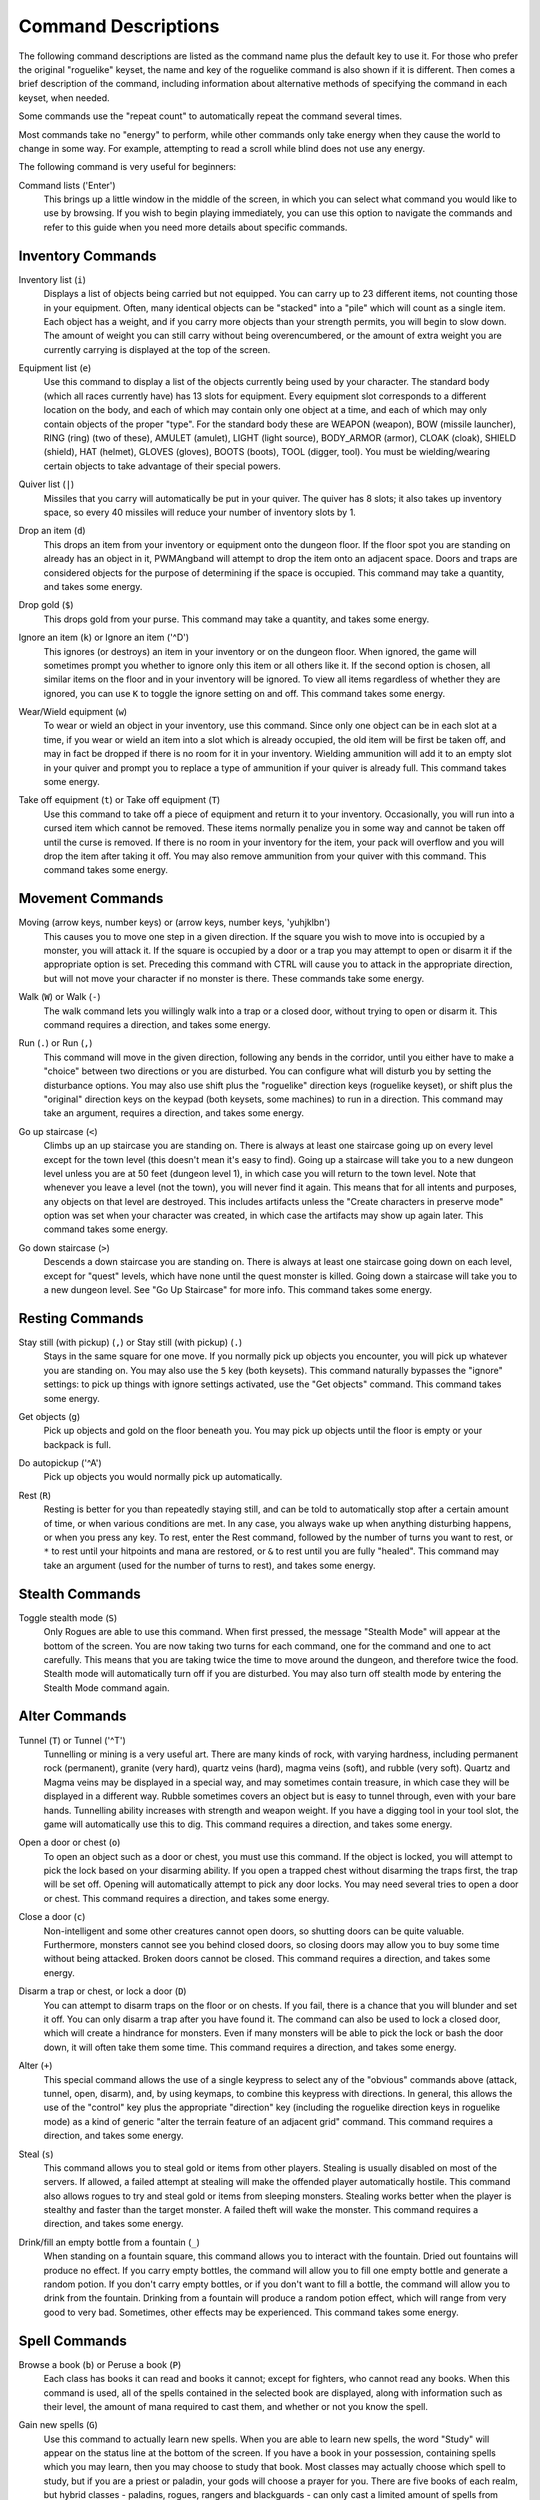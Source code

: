 Command Descriptions
====================

The following command descriptions are listed as the command name plus the
default key to use it. For those who prefer the original "roguelike"
keyset, the name and key of the roguelike command is also shown if it is 
different. Then comes a brief description of the command, including 
information about alternative methods of specifying the command in each 
keyset, when needed.

Some commands use the "repeat count" to automatically repeat the command
several times.

Most commands take no "energy" to perform, while other commands only take
energy when they cause the world to change in some way. For example,
attempting to read a scroll while blind does not use any energy.

The following command is very useful for beginners:

..

Command lists ('Enter')
  This brings up a little window in the middle of the screen, in which you
  can select what command you would like to use by browsing. If you wish
  to begin playing immediately, you can use this option to navigate the
  commands and refer to this guide when you need more details about
  specific commands.

Inventory Commands
------------------

..

Inventory list (``i``)
  Displays a list of objects being carried but not equipped. You can carry
  up to 23 different items, not counting those in your equipment. Often,
  many identical objects can be "stacked" into a "pile" which will count as
  a single item.  Each object has a weight, and if you carry more
  objects than your strength permits, you will begin to slow down. The
  amount of weight you can still carry without being overencumbered, or the
  amount of extra weight you are currently carrying is displayed at the top
  of the screen.

..
 
Equipment list (``e``)
  Use this command to display a list of the objects currently being used by
  your character. The standard body (which all races currently have) has
  13 slots for equipment. Every equipment slot corresponds to a different
  location on the body, and each of which may contain only one object at
  a time, and each of which may only contain objects of the proper "type".
  For the standard body these are WEAPON (weapon), BOW (missile launcher),
  RING (ring) (two of these), AMULET (amulet), LIGHT (light source),
  BODY_ARMOR (armor), CLOAK (cloak), SHIELD (shield), HAT (helmet),
  GLOVES (gloves), BOOTS (boots), TOOL (digger, tool). You must be
  wielding/wearing certain objects to take advantage of their special powers.

..
 
Quiver list (``|``)
  Missiles that you carry will automatically be put in your quiver. The
  quiver has 8 slots; it also takes up inventory space, so every 40
  missiles will reduce your number of inventory slots by 1.

..

Drop an item (``d``)
  This drops an item from your inventory or equipment onto the dungeon
  floor. If the floor spot you are standing on already has an object in it,
  PWMAngband will attempt to drop the item onto an adjacent space. Doors and
  traps are considered objects for the purpose of determining if the space
  is occupied. This command may take a quantity, and takes some energy.

..

Drop gold (``$``)
  This drops gold from your purse. This command may take a quantity, and takes
  some energy.

..

Ignore an item (``k``) or Ignore an item ('^D')
  This ignores (or destroys) an item in your inventory or on the dungeon floor.
  When ignored, the game will sometimes prompt you whether to ignore only this
  item or all others like it. If the second option is chosen, all similar
  items on the floor and in your inventory will be ignored. To view all
  items regardless of whether they are ignored, you can use ``K`` to
  toggle the ignore setting on and off. This command takes some energy.

..

Wear/Wield equipment (``w``)
  To wear or wield an object in your inventory, use this command. Since
  only one object can be in each slot at a time, if you wear or wield an
  item into a slot which is already occupied, the old item will be first be
  taken off, and may in fact be dropped if there is no room for it in your
  inventory. Wielding ammunition will add it to an empty slot in your
  quiver and prompt you to replace a type of ammunition if your quiver is
  already full. This command takes some energy.

..

Take off equipment (``t``) or Take off equipment (``T``)
  Use this command to take off a piece of equipment and return it to your
  inventory. Occasionally, you will run into a cursed item which cannot be
  removed. These items normally penalize you in some way and cannot be
  taken off until the curse is removed. If there is no room in your
  inventory for the item, your pack will overflow and you will drop the
  item after taking it off. You may also remove ammunition from your quiver
  with this command. This command takes some energy.

Movement Commands
-----------------

..

Moving (arrow keys, number keys) or (arrow keys, number keys, 'yuhjklbn')
  This causes you to move one step in a given direction. If the square you
  wish to move into is occupied by a monster, you will attack it. If the
  square is occupied by a door or a trap you may attempt to open or disarm
  it if the appropriate option is set. Preceding this command with CTRL
  will cause you to attack in the appropriate direction, but will not move
  your character if no monster is there. These commands take some energy.

..

Walk (``W``) or Walk (``-``)
  The walk command lets you willingly walk into a trap or a closed door,
  without trying to open or disarm it. This command requires a direction, and
  takes some energy.

..

Run (``.``) or Run (``,``)
  This command will move in the given direction, following any bends in the
  corridor, until you either have to make a "choice" between two directions
  or you are disturbed. You can configure what will disturb you by setting
  the disturbance options. You may also use shift plus the "roguelike"
  direction keys (roguelike keyset), or shift plus the "original" direction
  keys on the keypad (both keysets, some machines) to run in a direction.
  This command may take an argument, requires a direction, and takes some
  energy.

..

Go up staircase (``<``)
  Climbs up an up staircase you are standing on. There is always at least
  one staircase going up on every level except for the town level (this
  doesn't mean it's easy to find). Going up a staircase will take you to a
  new dungeon level unless you are at 50 feet (dungeon level 1), in which
  case you will return to the town level. Note that whenever you leave a
  level (not the town), you will never find it again. This means that for
  all intents and purposes, any objects on that level are destroyed. This
  includes artifacts unless the "Create characters in preserve mode" option
  was set when your character was created, in which case the artifacts may
  show up again later. This command takes some energy.

..

Go down staircase (``>``)
  Descends a down staircase you are standing on. There is always at least
  one staircase going down on each level, except for "quest" levels, which
  have none until the quest monster is killed. Going down a staircase will
  take you to a new dungeon level. See "Go Up Staircase" for more info.
  This command takes some energy.

Resting Commands
----------------

..

Stay still (with pickup) (``,``) or Stay still (with pickup) (``.``)
  Stays in the same square for one move. If you normally pick up objects
  you encounter, you will pick up whatever you are standing on. You may
  also use the ``5`` key (both keysets). This command naturally bypasses the
  "ignore" settings: to pick up things with ignore settings activated,
  use the "Get objects" command. This command takes some energy.

..

Get objects (``g``)
  Pick up objects and gold on the floor beneath you. You may pick up objects
  until the floor is empty or your backpack is full.

..

Do autopickup ('^A')
  Pick up objects you would normally pick up automatically.

..

Rest (``R``)
  Resting is better for you than repeatedly staying still, and can be told
  to automatically stop after a certain amount of time, or when various
  conditions are met. In any case, you always wake up when anything
  disturbing happens, or when you press any key. To rest, enter the Rest
  command, followed by the number of turns you want to rest, or ``*`` to
  rest until your hitpoints and mana are restored, or ``&`` to rest until
  you are fully "healed". This command may take an argument (used for the
  number of turns to rest), and takes some energy.

Stealth Commands
----------------

..

Toggle stealth mode (``S``)
  Only Rogues are able to use this command. When first pressed, the message
  "Stealth Mode" will appear at the bottom of the screen. You are now taking
  two turns for each command, one for the command and one to act carefully.
  This means that you are taking twice the time to move around the dungeon, and
  therefore twice the food. Stealth mode will automatically turn off if you are
  disturbed. You may also turn off stealth mode by entering the Stealth Mode
  command again.

Alter Commands
--------------

..

Tunnel (``T``) or Tunnel ('^T')
  Tunnelling or mining is a very useful art. There are many kinds of rock,
  with varying hardness, including permanent rock (permanent), granite
  (very hard), quartz veins (hard), magma veins (soft), and rubble (very
  soft). Quartz and Magma veins may be displayed in a special way, and may
  sometimes contain treasure, in which case they will be displayed in a
  different way. Rubble sometimes covers an object but is easy to tunnel
  through, even with your bare hands. Tunnelling ability increases with
  strength and weapon weight. If you have a digging tool in your tool slot, the
  game will automatically use this to dig. This command requires a direction,
  and takes some energy.

..

Open a door or chest (``o``)
  To open an object such as a door or chest, you must use this command. If
  the object is locked, you will attempt to pick the lock based on your
  disarming ability. If you open a trapped chest without disarming the
  traps first, the trap will be set off. Opening will automatically attempt
  to pick any door locks. You may need several tries to open a door or chest.
  This command requires a direction, and takes some energy.

..

Close a door (``c``)
  Non-intelligent and some other creatures cannot open doors, so shutting
  doors can be quite valuable. Furthermore, monsters cannot see you behind
  closed doors, so closing doors may allow you to buy some time without
  being attacked. Broken doors cannot be closed. This command requires
  a direction, and takes some energy.

..

Disarm a trap or chest, or lock a door (``D``)
  You can attempt to disarm traps on the floor or on chests. If you fail,
  there is a chance that you will blunder and set it off. You can only
  disarm a trap after you have found it. The command can also be used to
  lock a closed door, which will create a hindrance for monsters. Even if
  many monsters will be able to pick the lock or bash the door down, it
  will often take them some time. This command requires a direction, and takes
  some energy.

..

Alter (``+``)
  This special command allows the use of a single keypress to select any of
  the "obvious" commands above (attack, tunnel, open, disarm),
  and, by using keymaps, to combine this keypress with directions. In
  general, this allows the use of the "control" key plus the appropriate
  "direction" key (including the roguelike direction keys in roguelike
  mode) as a kind of generic "alter the terrain feature of an adjacent
  grid" command. This command requires a direction, and takes some energy.

..

Steal (``s``)
  This command allows you to steal gold or items from other players. Stealing
  is usually disabled on most of the servers. If allowed, a failed attempt at
  stealing will make the offended player automatically hostile.
  This command also allows rogues to try and steal gold or items from sleeping
  monsters. Stealing works better when the player is stealthy and faster than
  the target monster. A failed theft will wake the monster.
  This command requires a direction, and takes some energy.

..

Drink/fill an empty bottle from a fountain (``_``)
  When standing on a fountain square, this command allows you to interact with
  the fountain. Dried out fountains will produce no effect. If you carry empty
  bottles, the command will allow you to fill one empty bottle and generate
  a random potion. If you don't carry empty bottles, or if you don't want to
  fill a bottle, the command will allow you to drink from the fountain.
  Drinking from a fountain will produce a random potion effect, which will
  range from very good to very bad. Sometimes, other effects may be
  experienced. This command takes some energy.

Spell Commands
--------------

..

Browse a book (``b``) or Peruse a book (``P``)
  Each class has books it can read and books it cannot; except for fighters,
  who cannot read any books. When this command is used, all of the spells
  contained in the selected book are displayed, along with information such as
  their level, the amount of mana required to cast them, and whether or not
  you know the spell.

..

Gain new spells (``G``)
  Use this command to actually learn new spells. When you are able to learn
  new spells, the word "Study" will appear on the status line at the bottom
  of the screen. If you have a book in your possession, containing spells
  which you may learn, then you may choose to study that book. Most classes
  may actually choose which spell to study, but if you are a priest or paladin,
  your gods will choose a prayer for you. There are five books of each
  realm, but hybrid classes - paladins, rogues, rangers and blackguards - can
  only cast a limited amount of spells from them. Higher level books are
  normally found only in the dungeon. This command takes some energy.

..

Cast a spell (``m``)
  To cast a spell, you must have previously learned the spell and must have
  in your inventory a book from which the spell can be read. Each spell has
  a chance of failure which starts out fairly large but decreases as you
  gain levels. If you don't have enough mana to cast a spell, you cannot cast
  the spell. Since you must read the spell from a book, you cannot be blind or
  confused while casting, and there must be some light present. Use this
  command when your character is turned into a ghost (after dying, if the
  server allows the feature). Unlike spells and prayers, undead abilities use
  experience as "fuel". If you don't have enough experience to invoke an undead
  power, your character is destroyed permanently. Shapechangers that polymorph
  into a form that can cast spells are able to use this command. If you don't
  have enough mana to cast a monster spell, you cannot cast that spell. This
  command takes some energy.

..

Project a spell (``p``)
  Sometimes you may want to cast a spell, aiming it at a specific friendly
  player. This command requires a direction and can use a target. This command
  takes some energy.

Monster Spell Commands
----------------------

..

Use dragon breath attack (``y``) or Use dragon breath attack (``f``)
  Only Dragons or Shapechangers that polymorph into a form that can use breath
  attacks are able to use this command. Unlike spells and prayers, breath
  attacks use hit points as "fuel". If you don't have enough hit points to
  invoke a breath attack, your character dies. This command takes some energy.

..

Polymorph into a monster (``V``)
  Only Shapechangers are able to use this command. Press ``*`` to display a
  list of available forms, or enter a number to polymorph into the form
  corresponding to this number. More info can be available through
  the Knowledge Menu (see below the "Check knowledge" command) about monsters
  and kill counts. This command takes some energy.

Object Manipulation Commands
----------------------------

..

Eat some food (``E``)
  You must eat regularly to prevent starvation. There is a hunger meter
  at the bottom of the screen, which says "Fed" and gives a percentage in
  most circumstances. If you go hungry long enough, you will become weak,
  then start fainting, and eventually, you may well die of starvation
  (accompanied by increasingly alarming messages on your hunger meter).
  It is also possible to be "Full", which will make you move slowly; more
  slowly the fuller you get. You may use this command to eat food in your
  inventory. Note that you can sometimes find food in the dungeon, but it
  is not always wise to eat strange food. This command takes some energy.

..

Fuel your lantern/torch (``F``)
  If you are using a lantern and have flasks of oil in your pack, then you
  can "refuel" them with this command. Torches and Lanterns are limited
  in their maximal fuel. In general, two flasks will fully fuel a lantern.
  This command takes some energy.

..

Quaff a potion (``q``)
  Use this command to drink a potion. Potions affect the player in various
  ways, but the effects are not always immediately obvious. This command
  takes some energy.

..

Read a scroll (``r``)
  Use this command to read a scroll. Scroll spells usually have an area
  effect, except for a few cases where they act on other objects. Reading a
  scroll causes the parchment to disintegrate as the scroll takes effect.
  Most scrolls which prompt for more information can be aborted (by
  pressing escape), which will stop reading the scroll before it
  disintegrates. This command takes some energy.

..
 
Inscribe an object ('{')
  This command inscribes a string on an object. The inscription is displayed
  inside curly braces after the object description. The inscription is limited
  to the particular object (or pile) and is not automatically transferred to
  all similar objects. Under certain circumstances, PWMAngband will display
  "fake" inscriptions on certain objects ('cursed', 'tried', 'empty')
  when appropriate. These "fake" inscriptions remain all the time, even if the
  player chooses to add a "real" inscription on top of it later.
  In addition, PWMAngband will place the inscription '??' on an object for you
  if the object has a property (or "rune") that you have not learned yet.
  This inscription will remain until you know all the runes on the object.
  An item labeled as '{empty}' was found to be out of charges, and an
  item labeled as '{tried}' is a "flavored" item which the character has
  used, but whose effects are unknown. Certain inscriptions have a meaning
  to the game, see '@#', '@x#', '!*', and '!x', in the section on
  inventory object selection.

..

Uninscribe an object (``}``)
  This command removes the inscription on an object. This command will have
  no effect on "fake" inscriptions added by the game itself.

..

Toggle ignore (``K``) or Toggle ignore (``O``)
  This command will toggle ignore settings. If on, all ignored items
  will be hidden from view. If off, all items will be shown regardless
  of their ignore setting. See the customize section for more info.

Magical Object Commands
-----------------------

..

Activate an object (``A``)
  You have heard rumors of special weapons and armor deep in the Pits,
  items that can let you breathe fire like a dragon or light rooms with
  just a thought. Should you ever be lucky enough to find such an item,
  this command will let you activate its special ability. Special abilities
  can only be used if you are wearing or wielding the item. This command
  takes some energy.

..

Aim a wand (``a``) or Zap a wand (``z``)
  Wands must be aimed in a direction to be used. Wands are magical devices,
  and therefore there is a chance you will not be able to figure out how to
  use them if you aren't good with magical devices. They will fire a shot
  that affects the first object or creature encountered or fire a beam that
  affects anything in a given direction, depending on the wand. An
  obstruction such as a door or wall will generally stop the effects from
  traveling any farther. This command requires a direction and can use a
  target. This command takes some energy.

..

Use a staff (``u``) or Zap a staff (``Z``)
  This command will use a staff. A staff is normally very similar to a
  scroll, in that they normally either have an area effect or affect a
  specific object. Staves are magical devices, and there is a chance you
  will not be able to figure out how to use them. This command takes some
  energy.

..
 
Zap a rod (``z``) or Activate a rod (``a``)
  Rods are extremely powerful magical items, which cannot be burnt or
  shattered, and which can have either staff-like or wand-like effects, but
  unlike staves and wands, they don't have charges. Instead, they draw on
  the ambient magical energy to recharge themselves, and therefore can only
  be activated once every few turns. The recharging time varies depending
  on the type of rod. This command may require a direction (depending on
  the type of rod, and whether you are aware of its type) and can use a
  target. This command takes some energy.

Throwing and Missile Weapons
----------------------------

..

Fire an item (``f``) or Fire an item (``t``)
  This command will allow you to fire a missile from either your quiver or
  your inventory provided it is the appropriate ammunition for the current
  missile weapon you have equipped. You may not fire an item without a
  missile weapon equipped. Fired ammunition has a chance of breaking.
  This command takes some energy.

..

Fire default ammo at nearest (``h``) or ('TAB')
  If you have a missile weapon equipped and the appropriate ammunition in
  your quiver, you can use this command to fire at the nearest visible
  enemy. This command will cancel itself if you lack a launcher, ammunition
  or a visible target that is in range. The first ammunition of the correct
  type found in the quiver is used. This command takes some energy.

..

Throw an item (``v``)
  You may throw any object carried by your character. Depending on the
  weight, it may travel across the room or drop down beside you. Only one
  object from a pile will be thrown at a time. Note that throwing an object
  will often cause it to break, so be careful! If you throw something at a
  creature, your chances of hitting it are determined by your plusses to
  hit, your ability at throwing, and the object's plusses to hit. Some
  weapons are especially designed for throwing. Once the
  creature is hit, the object may or may not do any damage to it.
  Note that flasks of oil will do some fire damage to a monster on impact.
  If you are wielding a missile launcher compatible with the object you are
  throwing, then you automatically use the launcher to fire the missile
  with much higher range, accuracy, and damage, than you would get by just
  throwing the missile. Throw, like fire, requires a direction. Targeting
  mode (see the next command) can be invoked with ``*`` at the
  'Direction?' prompt. This command takes some energy.

..

Targeting Mode (``*``)
  This will allow you to aim your ranged attacks at a specific monster or
  grid, so that you can point directly towards that monster or grid (even
  if this is not a "compass" direction) when you are asked for a direction.
  You can set a target using this command, or you can set a new target at
  the "Direction?" prompt when appropriate. At the targeting prompt, you
  have many options. First of all, targeting mode starts targeting nearby
  monsters which can be reached by "projectable" spells and thrown objects.
  In this mode, you can press ``t`` (or ``5`` or ``.``) to select the
  current monster, space to advance to the next monster, ``-`` to back up to
  the previous monster, direction keys to advance to a monster more or less
  in that direction, ``r`` to "recall" the current monster, ``q`` to exit
  targeting mode, and ``p`` (or ``o``) to stop targeting monsters and
  enter the mode for targeting a location on the floor or in a wall. Note
  that if there are no nearby monsters, you will automatically enter this
  mode. Note that hitting ``o`` is just like ``p``, except that the
  location cursor starts on the last examined monster instead of on the
  player. In this mode, you use the "direction" keys to move around, and
  the ``q`` key to quit, and the ``t`` (or ``5`` or ``.``) key to target
  the cursor location. Note that targeting a location is slightly
  "dangerous", as the target is maintained even if you are far away. To
  cancel an old target, simply hit ``*`` and then 'ESCAPE' (or ``q``).
  Note that when you cast a spell or throw an object at the target
  location, the path chosen is the "optimal" path towards that location,
  which may or may not be the path you want. Sometimes, by clever choice of
  a location on the floor for your target, you may be able to convince a
  thrown object or cast spell to squeeze through a hole or corridor that is
  blocking direct access to a different grid. Launching a ball spell or
  breath weapon at a location in the middle of a group of monsters can
  often improve the effects of that attack, since ball attacks are not
  stopped by interposed monsters if the ball is launched at a target.

..

Target friendly player ('left-paren')
  This command allows you to aim your ranged attacks at a specific friendly
  player. If more than one target is available, the most wounded teammate is
  chosen.

..

Target closest monster (``'``)
  This will allow you to aim your ranged attacks at the closest valid target.
        
Looking Commands
----------------

..

Full screen map (``M``)
  This command will show a map of the entire dungeon, reduced by a factor
  of nine, on the screen. Only the major dungeon features will be visible
  because of the scale, so even some important objects may not show up on
  the map. This is particularly useful in locating where the stairs are
  relative to your current position, or for identifying unexplored areas of
  the dungeon.
  Using this command while in the wilderness (or in Town) will also display
  a small-scale map of the level.

..

Locate player on map (``L``) or Where is the player (``W``)
  This command lets you scroll your map around, looking at all sectors of
  the current dungeon level, until you press escape, at which point the map
  will be re-centered on the player if necessary. To scroll the map around,
  simply press any of the "direction" keys. The top line will display the
  sector location, and the offset from your current sector.

..

Look around (``l``) or Examine things (``x``)
  This command is used to look around at nearby monsters (to determine
  their type and health) and objects (to determine their type). It is also
  used to find out if a monster is currently inside a wall, and what is
  under the player. When you are looking at something, you may hit space
  for more details, or to advance to the next interesting monster or
  object, or minus (``-``) to go back to the previous monster or object, 
  or a direction key to advance to the nearest interesting monster or
  object (if any) in that general direction, or ``r`` to recall
  information about the current monster race, or ``q`` or escape to stop
  looking around. You always start out looking at "yourself".

..

Inspect an item (``I``)
  This command lets you inspect an item. This will tell you things about
  the special powers of the object, as well as attack information for
  weapons. It will also tell you what resistances or abilities you have
  noticed for the item and if you have not yet completely identified all
  properties.

..
        
List visible monsters (``[``)
  This command lists all monsters that are visible to you, telling you how
  many there are of each kind. It also tells you whether they are asleep,
  and where they are (relative to you).

..

List visible items (``]``)
  This command lists all items that are visible to you, telling you how of
  each there are and where they are on the level relative to your current
  location.

..

Full wilderness map ('^W')
  This command will show a metamap of the world, relative to your current
  position on the world map. This is particularly useful in locating where
  the Town is relative to your current position, or for identifying unexplored
  areas of the wilderness. Note that using this command while in the dungeon
  will have the same effect as using the command in the Town.

Message Commands
----------------

..

Repeat level feeling ('^F')
  Repeats the feeling about the monsters in the dungeon level that you got
  when you first entered the level. If you have explored enough of the
  level, you will also get a feeling about how good the treasures are.

..

View previous message ('^O')
  This command shows you the most recent message.

..

View previous messages ('^P')
  This command shows you all the recent messages. You can scroll through
  them, or exit with ESCAPE.

..

Enter chat mode (``:``)
  This command allows you chat with other players.

..

Use chat command ('^Z')
  This command allows to interact with chat channels. You can open, close, or
  navigate through different chat channels to customize the pool of connected
  players you wish to interact with.

..

Describe object ('^D') or Describe object ('BACKSPACE')
  This command allows you to display a description of any object in your
  inventory in the chat window.

Player House Commands
---------------------

..

Buy a house ('^E')
  Allows you to purchase a house to store extra objects once your inventory is
  full. You must stand in front of the house door, outside of the house to do
  so. Use the same command to sell a house once you don't have any use for it
  anymore. This command may also be used to view your own shop inventory if
  used in front of the house door, inside of the house.

Game Status Commands
--------------------

..

Character Description (``C``)
  Brings up a full description of your character, including your skill
  levels, your current and potential stats, and various other information.
  From this screen, you can use the file character description command to save
  your character status to a file. That command saves additional information,
  including your background, your inventory, and the contents of your houses.

..

Check knowledge (``~``)
  This command allows you to ask about the knowledge possessed by your
  character. Currently, this includes being able to list all known
  "artifacts", "uniques", and "objects". Normally, once an artifact is
  "generated", and "identified", it becomes "known" to the player.
  The "uniques" are special "unique" monsters which can only be killed once
  per game. Certain "objects" come in "flavors", and you must determine
  the effect of each "flavor" once for each such type of object, and
  this command will allow you to display all "known" flavors. This command
  will also list all ego items discovered, all known monsters (and their powers
  and abilities), all terrain features, the top players (highscore list), all
  items worn by party members, the character history (in-game achievements),
  and all houses owned by the player.

..

Access party menu (``P``) or Access party menu (``!``)
  This command allows you to create, delete, or manage parties. Use this
  command to add/remove players from a party, or to change hostility status
  toward other players.

..

Display connected players (``@``) or Display connected players ('^V')
  This command allows you to see who's currently connected to the same server.

..

Display current time (``%``)
  This command allows you to see what time it is on server. Useful to keep track
  of sunrise/sunset.

..

See abilities (``#``)
  This command allows you to see player abilities.
 
Saving and Exiting Commands
---------------------------

..

Save and Quit ('^X')
  To save your game so that you can return to it later, use this command.
  Save files will also be generated (hopefully) if the game crashes due to
  a system error. After you die, you can use your savefile to play again
  with the same options and such.

..

Quit (``Q``)
  Kills your character and exits PWMAngband. You will be prompted to make sure
  you really want to do this, and then asked to verify that choice. Note
  that dead characters are dead forever. This command is also accessible by
  pressing '^C'.

User Pref File Commands
-----------------------

..

Interact with options (``=``)
  Allow you to interact with options. The "window" options allow you to specify
  what should be drawn in any of the special sub-windows (not available on all
  platforms). See the help files 'customize.txt' and 'options.txt' for more
  info. You can also interact with keymaps under this menu.

..

Interact with keymaps - option submenu
  Allow you to interact with keymaps. You may load or save keymaps from
  user pref files, or define keymaps. You must define a "current action",
  shown at the bottom of the screen, before you attempt to use any of the
  "create macro" commands, which use that "current action" as their action.

..

Interact with colors - option submenu
  Allow the user to interact with colors. This command only works on some
  systems. NOTE: It is commonly used to brighten the 'Light Dark' color
  (eg. Cave Spiders) on displays with bad alpha settings.

..

Enter a user pref command (``"``)
  Allow to enter a single user pref command.

..

Enter Dungeon Master menu (``&``)
  Only the Dungeon Master of a given server can use this command. It will help
  this "meta-character" manage the server in many ways: change levels,
  add/remove buildings, summon/banish creatures, generate vaults and items
  at will, modify player attributes...
 
Help Commands
-------------

..

Help (``?``)
  Brings up the PWMAngband on-line help system. Note that the help files are
  just text files in a particular format, and that other help files may be
  available on the Net. In particular, there are a variety of spoiler files
  which do not come with the standard distribution. Check the place you got
  PWMAngband from or ask on the Angband forums angband.oook.cz about them.

..

Identify monster (``/``)
  When used with a symbol that represents creatures, this command will list you
  all creatures from the class of creatures the symbol stands for. When used
  with a monster name (even partial), it will list all creatures that match
  that name.

Extra Commands
--------------

..

Redraw Screen ('^R')
  This command adapts to various changes in global options, and redraws all
  of the windows. It is normally only necessary in abnormal situations,
  such as after changing the visual attr/char mappings, or enabling
  "graphics" mode.

..

Save screen dump (|``)``|)
  This command dumps a "snap-shot" of the current screen to a file,
  including encoded color information. The command has two variants: html,
  suitable for viewing in a web browser; forum embedded html for vBulletin,
  suitable for pasting in web forums like http://angband.oook.cz/forums.

..

Get a quest ('^Q')
  This command allows players to do some random quests. Each quest will be
  in the form of "Find and kill n monsters of the (foo) race." Each quest has
  a time limit, and will give a nice reward if completed.

..

Socials ('^S')
  This command allows players to display some predefined messages in the
  message window. Messages will be broadcast to all players in the immediate
  vicinity of the sender.

..
        
Center map ('^L') or Center map (``@``)
  This command allows to center the map on the player.

..
 
Use an item (``U``) or Use an item (``X``)
  This command allows players to use any item that can be fired, eaten, drunk,
  read, used, aimed, zapped or activated. This command may require a direction
  (depending on the type of the item, and whether you are aware of its type)
  and can use a target. This command takes some energy.

Special Keys
------------
 
Certain special keys may be intercepted by the operating system or the host
machine, causing unexpected results. In general, these special keys are
control keys, and often, you can disable their special effects.

It is often possible to specify "control-keys" without actually pressing
the control key, by typing a caret (``^``) followed by the key. This is
useful for specifying control-key commands which might be caught by the
operating system as explained above.

Pressing backslash (``\``) before a command will bypass all keymaps, and
the next keypress will be interpreted as an "underlying command" key,
unless it is a caret (``^``), in which case the keypress after that will be
turned into a control-key and interpreted as a command in the underlying
PWMAngband keyset. For example, the sequence ``\`` + ``.`` + ``6`` will always
mean "run east", even if the ``.`` key has been mapped to a different
underlying command.

The ``0`` and ``^`` and ``\`` keys all have special meaning when entered at
the command prompt, and there is no "useful" way to specify any of them as
an "underlying command", which is okay, since they would have no effect.

For many input requests or queries, the special character ESCAPE will abort
the command. The '[y/n]' prompts may be answered with ``y`` or ``n``, or
'ESCAPE'.

.. |``)``| replace:: ``)``

